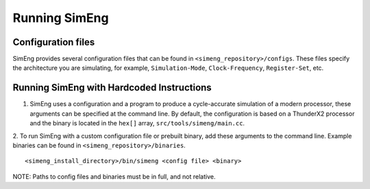 Running SimEng
==============

Configuration files
-------------------

SimEng provides several configuration files that can be found in ``<simeng_repository>/configs``. These files specify the architecture you are simulating, for example,  ``Simulation-Mode``, ``Clock-Frequency``, ``Register-Set``, etc.


Running SimEng with Hardcoded Instructions
------------------------------------------

1. SimEng uses a configuration and a program to produce a cycle-accurate simulation of a modern processor, these arguments can be specified at the command line. By default, the configuration is based on a ThunderX2 processor and the binary is located in the ``hex[]`` array, ``src/tools/simeng/main.cc``. 

2. To run SimEng with a custom configuration file or prebuilt binary, add these arguments to the command line. Example binaries can be found in ``<simeng_repository>/binaries``.
::
        <simeng_install_directory>/bin/simeng <config file> <binary>

NOTE: Paths to config files and binaries must be in full, and not relative.